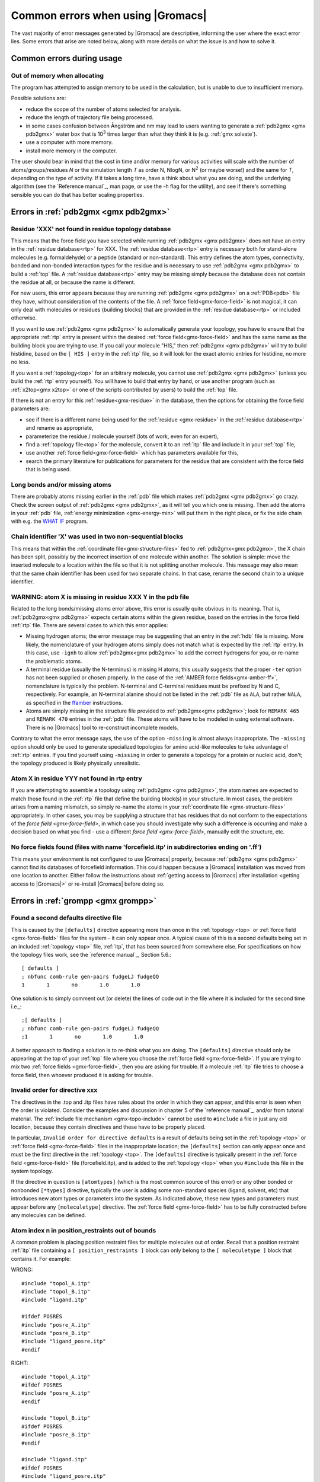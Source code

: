 Common errors when using |Gromacs|
==================================

The vast majority of error messages generated by |Gromacs| are descriptive,
informing the user where the exact error lies. Some errors that arise are noted
below, along with more details on what the issue is and how to solve it.

..  Moved my text that I duplicated to this page now, so that there is only one page for errors and
    not two. Kept formatting from new pages, can be changed later.

.. _common-errors:

Common errors during usage
--------------------------

.. _out-of-memory:

Out of memory when allocating
^^^^^^^^^^^^^^^^^^^^^^^^^^^^^

The program has attempted to assign memory to be used in the calculation, but is unable to due to insufficient memory.

Possible solutions are:

* reduce the scope of the number of atoms selected for analysis.
* reduce the length of trajectory file being processed.
* in some cases confusion between Ångström and nm may lead to users wanting to generate a 
  :ref:`pdb2gmx <gmx pdb2gmx>` water box that is |10to3| times larger than what they think it is (e.g. :ref:`gmx solvate`).
* use a computer with more memory.
* install more memory in the computer.

.. |10to3| replace:: 10\ :sup:`3`

The user should bear in mind that the cost in time and/or memory for various activities will 
scale with the number of atoms/groups/residues *N* or the simulation length *T* as order N,
NlogN, or |Nsquared| (or maybe worse!) and the same for *T*, depending on the type of activity.
If it takes a long time, have a think about what you are doing, and the underlying algorithm
(see the `Reference manual`_, man page, or use the -h flag for the utility), and
see if there's something sensible you can do that has better scaling properties.

.. _Reference manual: `gmx-manual-parent-dir`_ 
.. |Nsquared| replace:: N\ :sup:`2`

.. _pdb2gmx-errors:

Errors in :ref:`pdb2gmx <gmx pdb2gmx>`
--------------------------------------

Residue 'XXX' not found in residue topology database
^^^^^^^^^^^^^^^^^^^^^^^^^^^^^^^^^^^^^^^^^^^^^^^^^^^^


This means that the force field you have selected while running :ref:`pdb2gmx <gmx pdb2gmx>` does not have an entry in
the :ref:`residue database<rtp>` for XXX. The :ref:`residue database<rtp>` entry is necessary both for stand-alone
molecules (e.g. formaldehyde) or a peptide (standard or non-standard). This entry defines the atom
types, connectivity, bonded and non-bonded interaction types for the residue and is necessary
to use :ref:`pdb2gmx <gmx pdb2gmx>` to build a :ref:`top` file. A :ref:`residue database<rtp>`
entry may be missing simply because the
database does not contain the residue at all, or because the name is different.

For new users, this error appears because they are running :ref:`pdb2gmx <gmx pdb2gmx>` on a
:ref:`PDB<pdb>` file they have, without consideration of the contents of the file. A :ref:`force field<gmx-force-field>`
is not magical, it can only deal with molecules or residues (building blocks) that are
provided in the :ref:`residue database<rtp>` or included otherwise.

If you want to use :ref:`pdb2gmx <gmx pdb2gmx>` to automatically generate your topology, you have
to ensure that the appropriate :ref:`rtp` entry is present within the desired :ref:`force field<gmx-force-field>` and
has the same name as the building block you are trying to use. If you call your
molecule "HIS," then :ref:`pdb2gmx <gmx pdb2gmx>` will try to build histidine, based on the
``[ HIS ]`` entry in the :ref:`rtp` file, so it will look for the exact atomic entries for histidine, no more no less.

If you want a :ref:`topology<top>` for an arbitrary molecule, you cannot use :ref:`pdb2gmx <gmx pdb2gmx>` (unless you
build the :ref:`rtp` entry yourself). You will have to build that entry by hand, or use another program
(such as :ref:`x2top<gmx x2top>` or one of the scripts contributed by users) to build the :ref:`top` file.

If there is not an entry for this :ref:`residue<gmx-residue>` in the database, then
the options for obtaining the force field parameters are:

* see if there is a different name being used for the :ref:`residue <gmx-residue>`
  in the :ref:`residue database<rtp>` and rename as appropriate,
* parameterize the residue / molecule yourself (lots of work, even for an expert),
* find a :ref:`topology file<top>` for the molecule, convert it to an
  :ref:`itp` file and include it in your :ref:`top` file,
* use another :ref:`force field<gmx-force-field>` which has parameters available for this,
* search the primary literature for publications for parameters for the
  residue that are consistent with the force field that is being used.

.. TODO Once you have determined the parameters and topology for your residue, see
.. :ref:`adding a residue to a force field <gmx-add-new-residue>` for instructions on how to proceed.

Long bonds and/or missing atoms
^^^^^^^^^^^^^^^^^^^^^^^^^^^^^^^

There are probably atoms missing earlier in the :ref:`pdb` file which makes :ref:`pdb2gmx <gmx pdb2gmx>` go crazy.
Check the screen output of :ref:`pdb2gmx <gmx pdb2gmx>`, as it will tell you which one is missing. Then add
the atoms in your :ref:`pdb` file, :ref:`energy minimization <gmx-energy-min>` will put them in the right place, or
fix the side chain with e.g. the `WHAT IF <http://swift.cmbi.ru.nl/whatif/>`_ program.


Chain identifier 'X' was used in two non-sequential blocks
^^^^^^^^^^^^^^^^^^^^^^^^^^^^^^^^^^^^^^^^^^^^^^^^^^^^^^^^^^

This means that within the :ref:`coordinate file<gmx-structure-files>` fed to :ref:`pdb2gmx<gmx pdb2gmx>`, the X
chain has been split, possibly by the incorrect insertion of one molecule within another.
The solution is simple: move the inserted molecule to a location within the file so that it is not splitting another molecule.
This message may also mean that the same chain identifier has been used for two 
separate chains. In that case, rename the second chain to a unique identifier.

.. _gmx-atom-missing:

WARNING: atom X is missing in residue XXX Y in the pdb file
^^^^^^^^^^^^^^^^^^^^^^^^^^^^^^^^^^^^^^^^^^^^^^^^^^^^^^^^^^^

Related to the long bonds/missing atoms error above, this error is usually quite 
obvious in its meaning. That is, :ref:`pdb2gmx<gmx pdb2gmx>` expects certain atoms within 
the given residue, based on the entries in the force field :ref:`rtp` file.
There are several cases to which this error applies:

* Missing hydrogen atoms; the error message may be suggesting that an entry in the :ref:`hdb`
  file is missing.  More likely, the nomenclature of your hydrogen atoms simply does not match
  what is expected by the :ref:`rtp` entry.  In this case, use ``-ignh`` to
  allow :ref:`pdb2gmx<gmx pdb2gmx>` to add the correct hydrogens for you,
  or re-name the problematic atoms.
* A terminal residue (usually the N-terminus) is missing H atoms; this usually suggests 
  that the proper ``-ter`` option has not been supplied or chosen properly. In the case of
  the :ref:`AMBER force fields<gmx-amber-ff>`, nomenclature is typically the problem.
  N-terminal and C-terminal residues must be prefixed by N and C, respectively.
  For example, an N-terminal alanine should not be listed in the :ref:`pdb` file
  as ``ALA``, but rather ``NALA``, as specified in the
  `ffamber <http://ffamber.cnsm.csulb.edu/ffamber.php>`_ instructions.
* Atoms are simply missing in the structure file provided to :ref:`pdb2gmx<gmx pdb2gmx>`;
  look for ``REMARK 465`` and ``REMARK 470`` entries in the :ref:`pdb` file. These atoms
  will have to be modeled in using external software. There is no
  |Gromacs| tool to re-construct incomplete models.

Contrary to what the error message says, the use of the option ``-missing``
is almost always inappropriate.  The ``-missing`` option should only be used to
generate specialized topologies for amino acid-like molecules to take 
advantage of :ref:`rtp` entries.  If you find yourself using ``-missing``
in order to generate a topology for a protein or nucleic acid,
don't; the topology produced is likely physically unrealistic.

Atom X in residue YYY not found in rtp entry
^^^^^^^^^^^^^^^^^^^^^^^^^^^^^^^^^^^^^^^^^^^^

If you are attempting to assemble a topology using :ref:`pdb2gmx <gmx pdb2gmx>`, the atom names
are expected to match those found in the :ref:`rtp` file that define the building
block(s) in your structure.  In most cases, the problem arises from a naming mismatch,
so simply re-name the atoms in your :ref:`coordinate file <gmx-structure-files>` appropriately.
In other cases, you may be supplying a structure that has residues that do not conform
to the expectations of the `force field <gmx-force-field>`, in which case you should
investigate why such a difference is occurring and make a decision based on what you
find - use a different `force field <gmx-force-field>`, manually edit the structure, etc.

No force fields found (files with name 'forcefield.itp' in subdirectories ending on '.ff')
^^^^^^^^^^^^^^^^^^^^^^^^^^^^^^^^^^^^^^^^^^^^^^^^^^^^^^^^^^^^^^^^^^^^^^^^^^^^^^^^^^^^^^^^^^

This means your environment is not configured to use |Gromacs| properly, because
:ref:`pdb2gmx <gmx pdb2gmx>` cannot find its databases of forcefield information. This could
happen because a |Gromacs| installation was moved from one location to another.
Either follow the instructions about
:ref:`getting access to |Gromacs| after installation <getting access to |Gromacs|>`
or re-install |Gromacs| before doing so.

Errors in :ref:`grompp <gmx grompp>`
------------------------------------

Found a second defaults directive file 
^^^^^^^^^^^^^^^^^^^^^^^^^^^^^^^^^^^^^^

This is caused by the ``[defaults]`` directive appearing more than once in the :ref:`topology <top>` or
:ref:`force field <gmx-force-field>` files for the system - it can only appear once. A typical cause of
this is a second defaults being set in an included :ref:`topology <top>` file, :ref:`itp`, that
has been sourced from somewhere else. For specifications on how the topology files work,
see the `reference manual`_, Section 5.6.::

    [ defaults ]
    ; nbfunc comb-rule gen-pairs fudgeLJ fudgeQQ
    1       1       no       1.0       1.0

One solution is to simply comment out (or delete) the lines of code out in the file where it is included for the second time i.e.,::

    ;[ defaults ]
    ; nbfunc comb-rule gen-pairs fudgeLJ fudgeQQ
    ;1       1       no       1.0       1.0

A better approach to finding a solution is to re-think what you are doing. The ``[defaults]``
directive should only be appearing at the top of your :ref:`top` file
where you choose the :ref:`force field <gmx-force-field>`. If you are trying
to mix two :ref:`force fields <gmx-force-field>`, then you are asking for trouble.
If a molecule :ref:`itp` file tries to choose a force field, then whoever produced it is asking for trouble.

Invalid order for directive xxx
^^^^^^^^^^^^^^^^^^^^^^^^^^^^^^^

The directives in the .top and .itp files have rules about the order in which they can
appear, and this error is seen when the order is violated. Consider the examples and
discussion in chapter 5 of the `reference manual`_, and/or from tutorial material.
The :ref:`include file mechanism <gmx-topo-include>` cannot be used to ``#include`` a
file in just any old location, because they contain directives and these have to be properly placed.

In particular, ``Invalid order for directive defaults`` is a result of defaults being
set in the :ref:`topology <top>` or :ref:`force field <gmx-force-field>` files in the inappropriate location;
the ``[defaults]`` section can only appear once and must be the first directive in
the :ref:`topology <top>`.  The ``[defaults]`` directive is typically present in the :ref:`force field <gmx-force-field>`
file (forcefield.itp), and is added to the :ref:`topology <top>` when you ``#include`` this file in the system topology.

If the directive in question is ``[atomtypes]`` (which is the most common source of this error) or
any other bonded or nonbonded ``[*types]`` directive, typically the user is adding some
non-standard species (ligand, solvent, etc) that introduces new atom types or parameters
into the system. As indicated above, these new types and parameters must appear before
any ``[moleculetype]`` directive. The :ref:`force field <gmx-force-field>` has to be
fully constructed before any molecules can be defined.

Atom index n in position_restraints out of bounds
^^^^^^^^^^^^^^^^^^^^^^^^^^^^^^^^^^^^^^^^^^^^^^^^^

A common problem is placing position restraint files for multiple molecules out of order.
Recall that a position restraint :ref:`itp` file containing a ``[ position_restraints ]``
block can only belong to the ``[ moleculetype ]`` block that contains it. For example:

WRONG::

    #include "topol_A.itp"
    #include "topol_B.itp"
    #include "ligand.itp"

    #ifdef POSRES
    #include "posre_A.itp"
    #include "posre_B.itp"
    #include "ligand_posre.itp"
    #endif

RIGHT::

    #include "topol_A.itp"
    #ifdef POSRES
    #include "posre_A.itp"
    #endif

    #include "topol_B.itp"
    #ifdef POSRES
    #include "posre_B.itp"
    #endif

    #include "ligand.itp"
    #ifdef POSRES
    #include "ligand_posre.itp"
    #endif

Further, the atom index of each ``[position_restraint]`` must be relative to the
``[moleculetype]``, not relative to the system (because the parsing has not reached
``[molecules]`` yet, there is no such concept as "system"). So you cannot use the output 
of a tool like :ref:`genrestr <gmx genrestr>` blindly (as ``genrestr -h`` warns).

System has non-zero total charge
^^^^^^^^^^^^^^^^^^^^^^^^^^^^^^^^

Notifies you that counter-ions may be required for the system to neutralize the charge or
there may be problems with the topology.

If the charge is not very close to an integer, then this indicates that there is a problem with the :ref:`topology <top>`.
If :ref:`pdb2gmx <gmx pdb2gmx>` has been used, then look at the right-hand
comment column of the atom listing, which lists
the cumulative charge. This should be an integer after every residue (and/or charge group where
applicable). This will assist in finding the residue where things start departing from
integer values. Also check the terminal capping groups that have been used.

If the charge is already close to an integer, then the difference is caused by
:ref:`rounding errors <gmx-floating-point>` and not a major problem.

Note for :ref:`PME <gmx-PME>` users: It is possible to use a uniform neutralizing background
charge in :ref:`PME <gmx-PME>` to compensate for a system with a net background charge. 
This may however, especially for non-homogeneous systems, lead to unwanted artifacts, as
shown in `Hub, J. S., de Groot, B. L., Grubmüller, H. & Groenhof, G. Quantifying
artifacts in Ewald simulations of inhomogeneous systems with a net charge.
*J. Chem. Theory Comput.* **10**, 381–390 (2014) <http://pubs.acs.org/doi/abs/10.1021/ct400626b>`.
Nevertheless, it is a standard
practice to actually add counter-ions to make the system net neutral.

Incorrect number of parameters
^^^^^^^^^^^^^^^^^^^^^^^^^^^^^^

Look at the :ref:`topology <top>` file for the system. You've not given enough parameters for one of the
bonded definitions.  Sometimes this also occurs if you've mangled the :ref:`Include File Mechanism <gmx-topo-include>`
or the topology file format (see: `reference manual`_ Chapter 5) when you edited the file.

Number of coordinates in coordinate file does not match topology
^^^^^^^^^^^^^^^^^^^^^^^^^^^^^^^^^^^^^^^^^^^^^^^^^^^^^^^^^^^^^^^^

This is pointing out that, based on the information provided in the :ref:`topology <top>` file, :ref:`top`,
the total number of atoms or particles within the system does not match exactly with what
is provided within the :ref:`coordinate file <gmx-structure-files>`, often a :ref:`gro` or a :ref:`pdb`.

The most common reason for this is simply that the user has failed to update the topology file
after solvating or adding additional molecules to the system, or made a typographical error in
the number of one of the molecules within the system. Ensure that the end of the topology file
being used contains something like the following, that matches exactly with what is within the
coordinate file being used, in terms of both numbers and order of the molecules::

    [ molecules ]
    ; Compound   #mol
    Protein      1
    SOL          10189
    NA+          10

Fatal error: No such moleculetype XXX
^^^^^^^^^^^^^^^^^^^^^^^^^^^^^^^^^^^^^

Each type of molecule in your ``[ molecules ]`` section of your :ref:`top` file must have a
corresponding ``[ moleculetype ]`` section defined previously, either in the :ref:`top` file or
an :ref:`included <gmx-topo-include>` :ref:`itp` file. See the `reference manual`_ section 5.6.1
for the syntax description. Your :ref:`top` file doesn't have such a definition for the
indicated molecule. Check the contents of the relevant files, how you have named your
molecules, and how you have tried to refer to them later. Pay attention to the status
of ``#ifdef`` and / or ``#include`` statements.

T-Coupling group XXX has fewer than 10% of the atoms
^^^^^^^^^^^^^^^^^^^^^^^^^^^^^^^^^^^^^^^^^^^^^^^^^^^^

It is possible to specify separate :ref:`thermostats <gmx-thermostats>` (temperature coupling groups)
for every molecule type within a simulation. This is a particularly bad practice employed by
many new users to molecular dynamics simulations.  Doing so is a bad idea, as you can
introduce errors and artifacts that are hard to predict. In some cases it is best to have all
molecules within a single group, using the default ``System`` group. If separate coupling groups are required to avoid
the ``hot-solvent, cold-solute`` problem, then ensure that they are of ``sufficient size`` and
combine molecule types that appear together within the simulation. For example, for
a protein in water with counter-ions, one would likely want to use ``Protein`` and ``Non-Protein``.

The cut-off length is longer than half the shortest box vector or longer than the smallest box diagonal element. Increase the box size or decrease rlist
^^^^^^^^^^^^^^^^^^^^^^^^^^^^^^^^^^^^^^^^^^^^^^^^^^^^^^^^^^^^^^^^^^^^^^^^^^^^^^^^^^^^^^^^^^^^^^^^^^^^^^^^^^^^^^^^^^^^^^^^^^^^^^^^^^^^^^^^^^^^^^^^^^^^^^^^

This error is generated in the cases as noted within the message. The dimensions of the box are such that an atom will
interact with itself (when using periodic boundary conditions), thus violating the minimum image convention.
Such an event is totally unrealistic and will introduce some serious artefacts. The solution is again what is
noted within the message, either increase the size of the simulation box so that it is at an absolute minimum
twice the cut-off length in all three dimensions (take care here if are using pressure coupling,
as the box dimensions will change over time and if they decrease even slightly, you will still be
violating the minimum image convention) or decrease the cut-off length (depending on the
:ref:`force field <gmx-force-field>` utilised, this may not be an option).

Atom index (1) in bonds out of bounds
^^^^^^^^^^^^^^^^^^^^^^^^^^^^^^^^^^^^^

This kind of error looks like::

    Fatal error:
    [ file spc.itp, line 32 ]
    Atom index (1) in bonds out of bounds (1-0).
    This probably means that you have inserted topology
    section "settles" in a part belonging to a different 
    molecule than you intended to. in that case move the
    "settles" section to the right molecule.

This error is fairly self-explanatory. You should look at your :ref:`top` file and check that all
of the ``[molecules]`` sections contain all of the data pertaining to that molecule, and no
other data. That is, you cannot ``#include`` another molecule type (:ref:`itp` file) before
the previous ``[moleculetype]`` has ended. Consult the examples in chapter 5 of the `reference manual`_
for information on the required ordering of the different ``[sections]``. Pay attention to
the contents of any files you have :ref:`included <gmx-topo-include>` with ``#include`` directives.

This error can also arise if you are using a water model that is not enabled for use with your
chosen :ref:`force field <gmx-force-field>` by default. For example, if you are attempting to use
the SPC water model with an :ref:`AMBER force field <gmx-amber-ff>`, you will see this error.
The reason is that, in ``spc.itp``, there is no ``#ifdef`` statement defining atom types for any
of the :ref:`AMBER force fields <gmx-amber-ff>`. You can either add this section yourself, or use a different water model.

XXX non-matching atom names
^^^^^^^^^^^^^^^^^^^^^^^^^^^

This error usually indicates that the order of the :ref:`topology <top>` file does not match that
of the :ref:`coordinate file <gmx-structure-files>`.  When running :ref:`grompp <gmx grompp>`, the
program reads through the :ref:`topology <top>`, mapping the supplied parameters to the atoms in
the :ref:`coordinate <gmx-structure-files>` file.  If there is a mismatch, this error is generated.
To remedy the problem, make sure that the contents of your ``[ molecules ]`` directive
matches the exact order of the atoms in the coordinate file.  

In some cases, the error is harmless. For example, when running simulations with the
`MARTINI force field <http://cgmartini.nl/>`_, the workflow relies on :ref:`grompp <gmx grompp>` to apply the
correct names, which are not previously assigned.  Also, perhaps you are using a
:ref:`coordinate <gmx-structure-files>` file that has the old (pre-4.5) ion nomenclature.
In this case, allowing :ref:`grompp <gmx grompp>` to re-assign names is harmless.
For just about any other situation, when this error comes up, **it should not be ignored**.
Just because the ``-maxwarn`` option is available does not mean you should use it in the blind
hope of your simulation working. It will undoubtedly :ref:`blow up <blowing-up>`.

The sum of the two largest charge group radii (X) is larger than rlist - rvdw/rcoulomb
^^^^^^^^^^^^^^^^^^^^^^^^^^^^^^^^^^^^^^^^^^^^^^^^^^^^^^^^^^^^^^^^^^^^^^^^^^^^^^^^^^^^^^

This error warns that some combination of settings will result in poor energy conservation at the
longest cutoff, which occurs when charge groups move in or out of neighborlist range.
The error can have two sources:

* Your charge groups encompass too many atoms. Most charge groups should be less than 4 atoms or less.
* Your :ref:`mdp` settings are incompatible with the chosen algorithms. For switch or shift functions,
  rlist must be larger than the longest cutoff (``rvdw`` or ``rcoulomb``) to provide buffer space for charge
  groups that move beyond the neighbor searching radius. If set incorrectly, you may miss
  interactions, contributing to poor energy conservation.

A similar error ("The sum of the two largest charge group radii (X) is
larger than rlist") can arise under two following circumstances:

* The charge groups are inappropriately large or rlist is set too low.
* Molecules are broken across periodic boundaries, which is not a problem in a periodic system.
  In this case, the sum of the two largest charge groups will correspond to a value of twice
  the box vector along which the molecule is broken.


Invalid line in coordinate file for atom X
^^^^^^^^^^^^^^^^^^^^^^^^^^^^^^^^^^^^^^^^^^

This error arises if the format of the :ref:`gro` file is broken in some way. The
most common explanation is that the second line in the :ref:`gro` file specifies an incorrect
number of atoms, causing :ref:`grompp <gmx grompp>` to continue searching for atoms but finding box vectors.

Errors in :ref:`mdrun <gmx mdrun>`
----------------------------------

Stepsize too small, or no change in energy. Converged to machine precision, but not to the requested precision
^^^^^^^^^^^^^^^^^^^^^^^^^^^^^^^^^^^^^^^^^^^^^^^^^^^^^^^^^^^^^^^^^^^^^^^^^^^^^^^^^^^^^^^^^^^^^^^^^^^^^^^^^^^^^^

This is not an error as such. It is simply informing you that during the
:ref:`energy minimization <gmx-energy-min>` process
it reached the limit possible to minimize the structure with your current parameters. It does not
mean that the system has not been minimized fully, but in some situations that may be the case.
If the system has a significant amount of water present, then an E\ :sub:`pot` of the order
of -10\ :sup:`5` to -10\ :sup:`6` (in conjunction with an F\ :sub:`max` between 10
and 1000 kJ mol\ :sup:`-1` nm\ :sup:`-1`) is typically a reasonable value for
starting most MD simulations from the resulting structure. The most important result is
likely the value of F\ :sub:`max`, as it describes the slope of the potential energy
surface, i.e. how far from an energy minimum your structure lies. Only for special
purposes, such as normal mode analysis type of calculations, it may be necessary to minimize further.

Further minimization may be achieved by using a different energy minimization method or by
making use of double precision-enabled |Gromacs|.

LINCS/SETTLE/SHAKE warnings
^^^^^^^^^^^^^^^^^^^^^^^^^^^

Sometimes, when running dynamics, :ref:`mdrun <gmx mdrun>` may suddenly stop (perhaps after writing 
several :ref:`pdb` files) after a series of warnings about the constraint algorithms
(e.g. LINCS, SETTLE or SHAKE) are written to the :ref:`log` file. These algorithms often
used to constrain bond lengths and/or angles. When a system is :ref:`blowing up <blowing-up>`
(i.e. exploding due to diverging forces), the constraints are usually the first thing to
fail. This doesn't necessarily mean you need to troubleshoot the constraint algorithm.
Usually it is a sign of something more fundamentally wrong (physically unrealistic) with
your system. See also the advice here about :ref:`diagnosing unstable systems <system-diagnosis>`.

1-4 interaction not within cut-off
^^^^^^^^^^^^^^^^^^^^^^^^^^^^^^^^^^

Some of your atoms have moved so two atoms separated by three bonds are separated by more
than the cut-off distance. **This is BAD**. Most importantly, **do not increase your cut-off**!
This error actually indicates that the atoms have very large velocities, which usually means
that (part of) your molecule(s) is (are) :ref:`blowing up <blowing-up>`. If you are using
LINCS for constraints, you probably also already got a number of LINCS warnings. When using
SHAKE this will give rise to a SHAKE error, which halts your simulation before the
``1-4 not within cutoff`` error can appear.

There can be a number of reasons for the large velocities in your system. If it happens
at the beginning of the simulation, your system might be not equilibrated well enough
(e.g. it contains some bad contacts). Try a(nother) round of :ref:`energy minimization <gmx-energy-min>` to
fix this. Otherwise you might have a very high temperature, and/or a timestep that is too
large. Experiment with these parameters until the error stops occurring. If this doesn't help,
check the validity of the parameters in your :ref:`topology <top>`!

Simulation running but no output
^^^^^^^^^^^^^^^^^^^^^^^^^^^^^^^^

Not an error as such, but mdrun appears to be chewing up CPU time but nothing is being
written to the output files. There are a number of reasons why this may occur:

* Your simulation might simply be (very) :ref:`slow <gmx-performance>`, and since output is buffered, it can take quite
  some time for output to appear in the respective files. If you are trying to fix some problems
  and you want to get output as fast as possible, you can set the environment variable ``GMX_LOG_BUFFER`` to 0.
* Something might be going wrong in your simulation, causing e.g. not-a-numbers (NAN) to be 
  generated (these are the result of e.g. division by zero). Subsequent calculations 
  with NAN's will generate floating point exceptions which slow everything down by orders of 
  magnitude.
* You might have all ``nst*`` parameters (see your :ref:`mdp` file) set to 0, this will suppress most output.
* Your disk might be full. Eventually this will lead to :ref:`mdrun <gmx mdrun>` crashing, but
  since output is buffered, it might take a while for mdrun to realize it can't write.

Can not do Conjugate Gradients with constraints
^^^^^^^^^^^^^^^^^^^^^^^^^^^^^^^^^^^^^^^^^^^^^^^

This means you can't do energy minimization with the conjugate gradient
algorithm if your topology has constraints defined
- please see the :ref:`respective page here <gmx-energy-min>` or check the
`reference manual`_.

Pressure scaling more than 1%
^^^^^^^^^^^^^^^^^^^^^^^^^^^^^

This error tends to be generated when the simulation box begins to oscillate (due to large
pressures and / or small coupling constants), the system starts to resonate
and :ref:`then crashes <blowing-up>`.
This can mean that the system isn't equilibrated sufficiently before using pressure coupling.
Therefore, better / more equilibration may fix the issue.

It is recommended to observe the system trajectory prior and during the crash. This may
indicate if a particular part of the system / structure is the problem.

In some cases, if the system has been equilibrated sufficiently, this error can mean that the pressure
coupling constant, :mdp:`tau-p`, is too small (particularly when using the Berendsen weak coupling method).
Increasing that value will slow down the response to pressure changes and may stop the resonance from occurring.
You are also more likely to see this error if you use Parrinello-Rahman pressure coupling
on a system that is not yet equilibrated - start with the much more forgiving
Berendsen method first, then switch to other algorithms.

This error can also appear when using a timestep that is too large, e.g. 5 fs,
in the absence of constraints and / or virtual sites.

Range Checking error
^^^^^^^^^^^^^^^^^^^^

This usually means your simulation is :ref:`blowing up <blowing-up>`. Probably you need to do better
:ref:`energy minimization <gmx-energy-min>` and/or equilibration and/or topology design.

X particles communicated to PME node Y are more than a cell length out of the domain decomposition cell of their charge group
^^^^^^^^^^^^^^^^^^^^^^^^^^^^^^^^^^^^^^^^^^^^^^^^^^^^^^^^^^^^^^^^^^^^^^^^^^^^^^^^^^^^^^^^^^^^^^^^^^^^^^^^^^^^^^^^^^^^^^^^^^^^^

This is another way that :ref:`mdrun <gmx mdrun>` tells you your system is :ref:`blowing up <blowing-up>`.
If you have particles
that are flying across the system, you will get this fatal error. The message indicates that some
piece of your system is tearing apart (hence out of the "cell of their charge group"). Refer to
the :ref:`Blowing Up <blowing-up>` page for advice on how to fix this issue.

A charge group moved too far between two domain decomposition steps.
^^^^^^^^^^^^^^^^^^^^^^^^^^^^^^^^^^^^^^^^^^^^^^^^^^^^^^^^^^^^^^^^^^^^

See information above.

Software inconsistency error: Some interactions seem to be assigned multiple times
^^^^^^^^^^^^^^^^^^^^^^^^^^^^^^^^^^^^^^^^^^^^^^^^^^^^^^^^^^^^^^^^^^^^^^^^^^^^^^^^^^

See information above

There is no domain decomposition for n ranks that is compatible with the given box and a minimum cell size of x nm
^^^^^^^^^^^^^^^^^^^^^^^^^^^^^^^^^^^^^^^^^^^^^^^^^^^^^^^^^^^^^^^^^^^^^^^^^^^^^^^^^^^^^^^^^^^^^^^^^^^^^^^^^^^^^^^^^^

This means you tried to run a parallel calculation, and when :ref:`mdrun <gmx mdrun>` tried to
partition your simulation cell into chunks, it couldn't. The minimum
cell size is controlled by the size of the largest charge group or bonded interaction and the
largest of ``rvdw``, ``rlist`` and ``rcoulomb``, some other effects of bond constraints,
and a safety margin. Thus it is not possible to run a small simulation with large numbers
of processors. So, if :ref:`grompp <gmx grompp>` warned you about a large charge group, pay
attention and reconsider its size. :ref:`mdrun <gmx mdrun>` prints a breakdown of how it
computed this minimum size in the :ref:`log` file, so you can perhaps find a cause there.

If you didn't think you were running a parallel calculation, be aware that from 4.5, |Gromacs|
uses thread-based parallelism by default. To prevent this, give :ref:`mdrun <gmx mdrun>`
the ``-ntmpi 1`` command line option. Otherwise, you might be using an MPI-enabled |Gromacs| and
not be aware of the fact.
